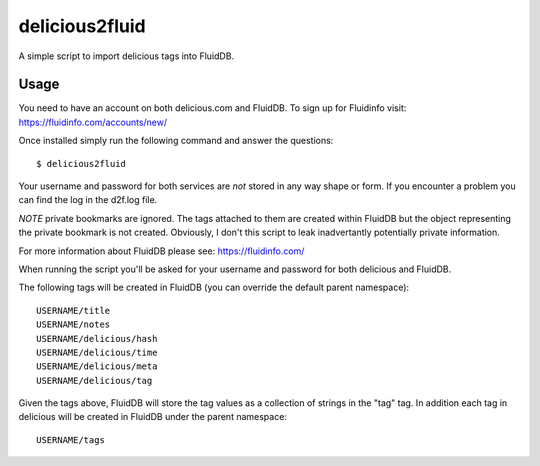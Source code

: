 delicious2fluid
===============

A simple script to import delicious tags into FluidDB.

Usage
+++++

You need to have an account on both delicious.com and FluidDB. To sign up for
Fluidinfo visit: https://fluidinfo.com/accounts/new/

Once installed simply run the following command and answer the questions::

    $ delicious2fluid

Your username and password for both services are *not* stored in any way shape
or form. If you encounter a problem you can find the log in the d2f.log file.

*NOTE* private bookmarks are ignored. The tags attached to them are created
within FluidDB but the object representing the private bookmark is not created.
Obviously, I don't this script to leak inadvertantly potentially private
information.

For more information about FluidDB please see: https://fluidinfo.com/

When running the script you'll be asked for your username and password for
both delicious and FluidDB.

The following tags will be created in FluidDB (you can override the default
parent namespace)::

    USERNAME/title
    USERNAME/notes
    USERNAME/delicious/hash
    USERNAME/delicious/time
    USERNAME/delicious/meta
    USERNAME/delicious/tag

Given the tags above, FluidDB will store the tag values as a collection of
strings in the "tag" tag. In addition each tag in delicious will be created
in FluidDB under the parent namespace::

    USERNAME/tags
